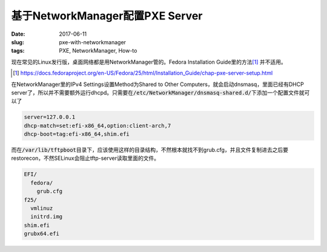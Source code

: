 ================================
基于NetworkManager配置PXE Server
================================

:date: 2017-06-11
:slug: pxe-with-networkmanager
:tags: PXE, NetworkManager, How-to

现在常见的Linux发行版，桌面网络都是用NetworkManager管的。Fedora Installation Guide里的方法\ [#]_ \并不适用。

.. [#] https://docs.fedoraproject.org/en-US/Fedora/25/html/Installation_Guide/chap-pxe-server-setup.html

.. more

在NetworkManager里的IPv4 Settings设置Method为Shared to Other Computers，就会启动dnsmasq，里面已经有DHCP server了，所以并不需要额外运行dhcpd。只需要在\ :code:`/etc/NetworkManager/dnsmasq-shared.d/`\ 下添加一个配置文件就可以了

.. code::

    server=127.0.0.1
    dhcp-match=set:efi-x86_64,option:client-arch,7
    dhcp-boot=tag:efi-x86_64,shim.efi

而在\ :code:`/var/lib/tftpboot`\ 目录下，应该使用这样的目录结构，不然根本就找不到grub.cfg，并且文件复制进去之后要restorecon，不然SELinux会阻止tftp-server读取里面的文件。

.. code::

    EFI/
      fedora/
        grub.cfg
    f25/
      vmlinuz
      initrd.img
    shim.efi
    grubx64.efi
